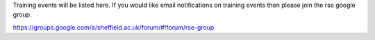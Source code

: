 .. title: Training
.. slug: index
.. date: 2015-12-19 18:38:02 UTC
.. tags:
.. category:
.. link:
.. description:
.. type: text

Training events will be listed here. If you would like email notifications on training events then please join the rse google group.

https://groups.google.com/a/sheffield.ac.uk/forum/#!forum/rse-group
